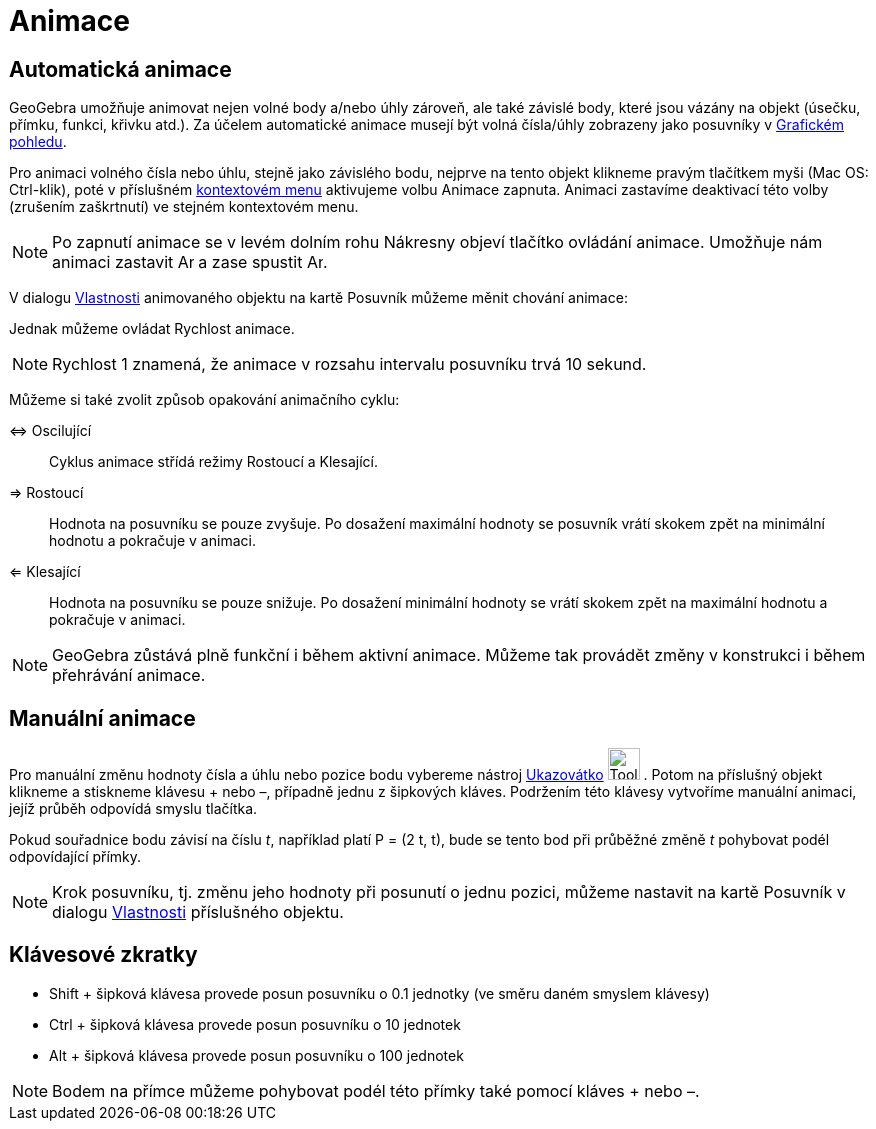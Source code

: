 = Animace
:page-en: Animation
ifdef::env-github[:imagesdir: /cs/modules/ROOT/assets/images]

== Automatická animace

GeoGebra umožňuje animovat nejen volné body a/nebo úhly zároveň, ale také závislé body, které jsou vázány na objekt
(úsečku, přímku, funkci, křivku atd.). Za účelem automatické animace musejí být volná čísla/úhly zobrazeny jako
posuvníky v xref:/Grafický_pohled.adoc[Grafickém pohledu].

Pro animaci volného čísla nebo úhlu, stejně jako závislého bodu, nejprve na tento objekt klikneme pravým tlačítkem myši
(Mac OS: Ctrl-klik), poté v příslušném xref:/Kontextové_menu.adoc[kontextovém menu] aktivujeme volbu Animace zapnuta.
Animaci zastavíme deaktivací této volby (zrušením zaškrtnutí) ve stejném kontextovém menu.

[NOTE]
====

Po zapnutí animace se v levém dolním rohu Nákresny objeví tlačítko ovládání animace. Umožňuje nám animaci zastavit
image:Animate_Pause.png[Animate Pause.png,width=16,height=16] a zase spustit image:Animate_Play.png[Animate
Play.png,width=16,height=16].

====

V dialogu xref:/Dialog_Vlastnosti.adoc[Vlastnosti] animovaného objektu na kartě Posuvník můžeme měnit chování animace:

Jednak můžeme ovládat Rychlost animace.

[NOTE]
====

Rychlost 1 znamená, že animace v rozsahu intervalu posuvníku trvá 10 sekund.

====

Můžeme si také zvolit způsob opakování animačního cyklu:

⇔ Oscilující::
  Cyklus animace střídá režimy Rostoucí a Klesající.
⇒ Rostoucí::
  Hodnota na posuvníku se pouze zvyšuje. Po dosažení maximální hodnoty se posuvník vrátí skokem zpět na minimální
  hodnotu a pokračuje v animaci.
⇐ Klesající::
  Hodnota na posuvníku se pouze snižuje. Po dosažení minimální hodnoty se vrátí skokem zpět na maximální hodnotu a
  pokračuje v animaci.

[NOTE]
====

GeoGebra zůstává plně funkční i během aktivní animace. Můžeme tak provádět změny v konstrukci i během přehrávání
animace.

====

== Manuální animace

Pro manuální změnu hodnoty čísla a úhlu nebo pozice bodu vybereme nástroj xref:/tools/Ukazovátko.adoc[Ukazovátko]
image:Tool_Move.gif[Tool Move.gif,width=32,height=32] . Potom na příslušný objekt klikneme a stiskneme klávesu + nebo –,
případně jednu z šipkových kláves. Podržením této klávesy vytvoříme manuální animaci, jejíž průběh odpovídá smyslu
tlačítka.

[EXAMPLE]
====

Pokud souřadnice bodu závisí na číslu _t_, například platí P = (2 t, t), bude se tento bod při průběžné změně _t_
pohybovat podél odpovídající přímky.

====

[NOTE]
====

Krok posuvníku, tj. změnu jeho hodnoty při posunutí o jednu pozici, můžeme nastavit na kartě Posuvník v dialogu
xref:/Dialog_Vlastnosti.adoc[Vlastnosti] příslušného objektu.

====

== Klávesové zkratky

* Shift + šipková klávesa provede posun posuvníku o 0.1 jednotky (ve směru daném smyslem klávesy)
* Ctrl + šipková klávesa provede posun posuvníku o 10 jednotek
* Alt + šipková klávesa provede posun posuvníku o 100 jednotek

[NOTE]
====

Bodem na přímce můžeme pohybovat podél této přímky také pomocí kláves + nebo –.

====
